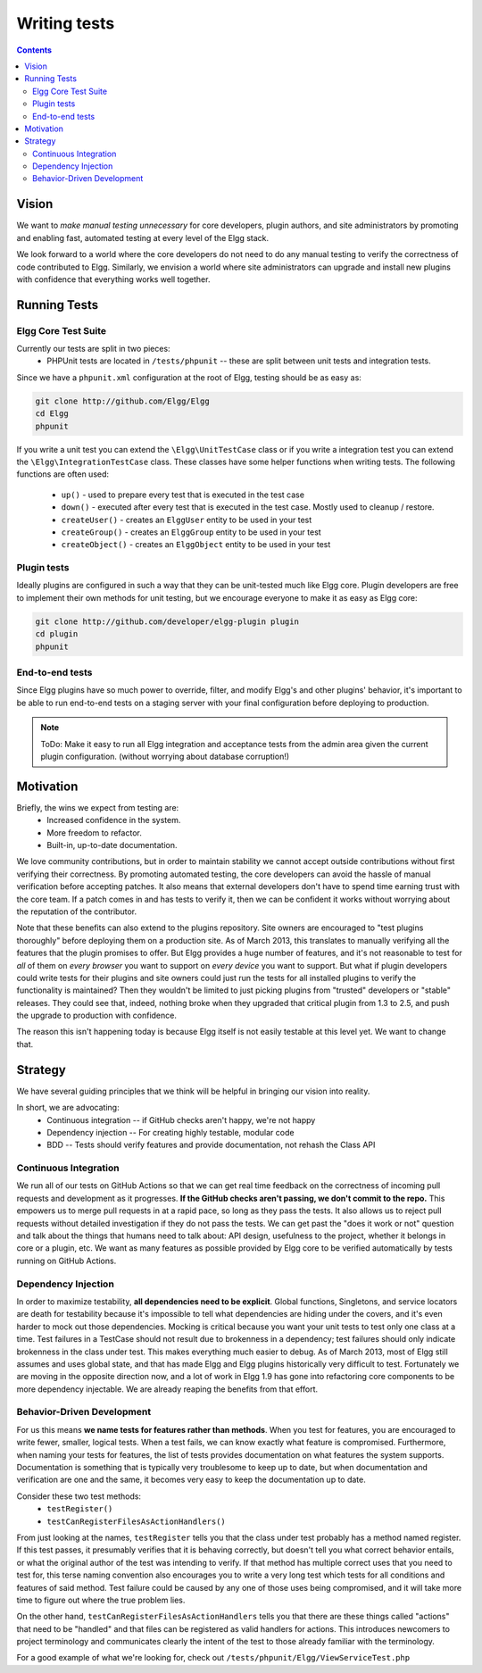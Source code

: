 Writing tests
#############

.. contents:: Contents
   :local:
   :depth: 2

Vision
======

We want to *make manual testing unnecessary* for core developers, plugin authors, and site administrators by promoting and enabling fast, 
automated testing at every level of the Elgg stack.

We look forward to a world where the core developers do not need to do any manual testing to verify the correctness of code contributed to Elgg. 
Similarly, we envision a world where site administrators can upgrade and install new plugins with confidence that everything works well together.

Running Tests
=============

Elgg Core Test Suite
--------------------

Currently our tests are split in two pieces:
 * PHPUnit tests are located in ``/tests/phpunit`` -- these are split between unit tests and integration tests.

Since we have a ``phpunit.xml`` configuration at the root of Elgg, testing should be as easy as:

.. code-block:: sh

	git clone http://github.com/Elgg/Elgg
	cd Elgg
	phpunit
	
If you write a unit test you can extend the ``\Elgg\UnitTestCase`` class or if you write a integration test you can extend the ``\Elgg\IntegrationTestCase`` class.
These classes have some helper functions when writing tests. The following functions are often used:

 * ``up()`` - used to prepare every test that is executed in the test case
 * ``down()`` - executed after every test that is executed in the test case. Mostly used to cleanup / restore.
 * ``createUser()`` - creates an ``ElggUser`` entity to be used in your test
 * ``createGroup()`` - creates an ``ElggGroup`` entity to be used in your test
 * ``createObject()`` - creates an ``ElggObject`` entity to be used in your test
 
Plugin tests
------------

Ideally plugins are configured in such a way that they can be unit-tested much like Elgg core. Plugin developers are free to implement their 
own methods for unit testing, but we encourage everyone to make it as easy as Elgg core:

.. code-block:: sh

	git clone http://github.com/developer/elgg-plugin plugin
	cd plugin
	phpunit

End-to-end tests
----------------

Since Elgg plugins have so much power to override, filter, and modify Elgg's and other plugins' behavior, it's important to be able to run 
end-to-end tests on a staging server with your final configuration before deploying to production.

.. note::
	
	ToDo: Make it easy to run all Elgg integration and acceptance tests from the admin area given the current plugin configuration.
	(without worrying about database corruption!)

Motivation
==========

Briefly, the wins we expect from testing are:
 * Increased confidence in the system.
 * More freedom to refactor.
 * Built-in, up-to-date documentation.

We love community contributions, but in order to maintain stability we cannot accept outside contributions without first verifying their 
correctness. By promoting automated testing, the core developers can avoid the hassle of manual verification before accepting patches. It also 
means that external developers don't have to spend time earning trust with the core team. If a patch comes in and has tests to verify it, then we 
can be confident it works without worrying about the reputation of the contributor. 

Note that these benefits can also extend to the plugins repository. Site owners are encouraged to "test plugins thoroughly" before deploying them 
on a production site. As of March 2013, this translates to manually verifying all the features that the plugin promises to offer. But Elgg provides 
a huge number of features, and it's not reasonable to test for *all* of them on *every browser* you want to support on *every device* you want to 
support. But what if plugin developers could write tests for their plugins and site owners could just run the tests for all installed plugins to 
verify the functionality is maintained? Then they wouldn't be limited to just picking plugins from "trusted" developers or "stable" releases. 
They could see that, indeed, nothing broke when they upgraded that critical plugin from 1.3 to 2.5, and push the upgrade to production with 
confidence.

The reason this isn't happening today is because Elgg itself is not easily testable at this level yet. We want to change that.

Strategy
========

We have several guiding principles that we think will be helpful in bringing our vision into reality.

In short, we are advocating:
 * Continuous integration -- if GitHub checks aren't happy, we're not happy
 * Dependency injection -- For creating highly testable, modular code
 * BDD -- Tests should verify features and provide documentation, not rehash the Class API

Continuous Integration
----------------------

We run all of our tests on GitHub Actions so that we can get real time feedback on the correctness of incoming pull requests and development as 
it progresses. **If the GitHub checks aren't passing, we don't commit to the repo.** This empowers us to merge pull requests in at a rapid pace, so long as 
they pass the tests. It also allows us to reject pull requests without detailed investigation if they do not pass the tests. We can get past 
the "does it work or not" question and talk about the things that humans need to talk about: API design, usefulness to the project, whether it 
belongs in core or a plugin, etc. We want as many features as possible provided by Elgg core to be verified automatically by tests running on GitHub Actions.

Dependency Injection
--------------------

In order to maximize testability, **all dependencies need to be explicit**. Global functions, Singletons, and service locators are death for 
testability because it's impossible to tell what dependencies are hiding under the covers, and it's even harder to mock out those dependencies. 
Mocking is critical because you want your unit tests to test only one class at a time. Test failures in a TestCase should not result due to 
brokenness in a dependency; test failures should only indicate brokenness in the class under test. This makes everything much easier to debug. 
As of March 2013, most of Elgg still assumes and uses global state, and that has made Elgg and Elgg plugins historically very difficult to test. 
Fortunately we are moving in the opposite direction now, and a lot of work in Elgg 1.9 has gone into refactoring core components to be more 
dependency injectable. We are already reaping the benefits from that effort.

Behavior-Driven Development
---------------------------

For us this means **we name tests for features rather than methods**. When you test for features, you are encouraged to write fewer, smaller, 
logical tests. When a test fails, we can know exactly what feature is compromised. Furthermore, when naming your tests for features, the list of 
tests provides documentation on what features the system supports. Documentation is something that is typically very troublesome to keep up to 
date, but when documentation and verification are one and the same, it becomes very easy to keep the documentation up to date.

Consider these two test methods:
 * ``testRegister()``
 * ``testCanRegisterFilesAsActionHandlers()``

From just looking at the names, ``testRegister`` tells you that the class under test probably has a method named register. If this test passes, 
it presumably verifies that it is behaving correctly, but doesn't tell you what correct behavior entails, or what the original author of the test 
was intending to verify. If that method has multiple correct uses that you need to test for, this terse naming convention also encourages you to 
write a very long test which tests for all conditions and features of said method. Test failure could be caused by any one of those uses being 
compromised, and it will take more time to figure out where the true problem lies.

On the other hand, ``testCanRegisterFilesAsActionHandlers`` tells you that there are these things called "actions" that need to be "handled" and 
that files can be registered as valid handlers for actions. This introduces newcomers to project terminology and communicates clearly the intent 
of the test to those already familiar with the terminology.

For a good example of what we're looking for, check out ``/tests/phpunit/Elgg/ViewServiceTest.php``
